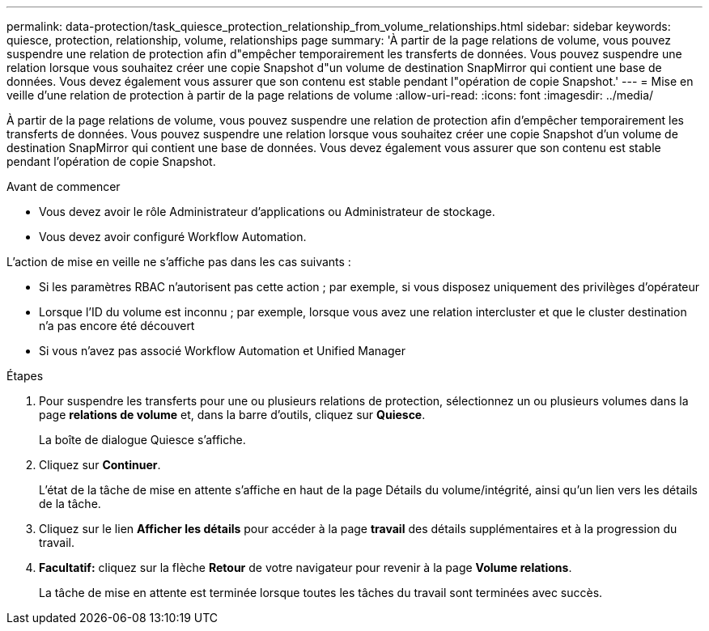---
permalink: data-protection/task_quiesce_protection_relationship_from_volume_relationships.html 
sidebar: sidebar 
keywords: quiesce, protection, relationship, volume, relationships page 
summary: 'À partir de la page relations de volume, vous pouvez suspendre une relation de protection afin d"empêcher temporairement les transferts de données. Vous pouvez suspendre une relation lorsque vous souhaitez créer une copie Snapshot d"un volume de destination SnapMirror qui contient une base de données. Vous devez également vous assurer que son contenu est stable pendant l"opération de copie Snapshot.' 
---
= Mise en veille d'une relation de protection à partir de la page relations de volume
:allow-uri-read: 
:icons: font
:imagesdir: ../media/


[role="lead"]
À partir de la page relations de volume, vous pouvez suspendre une relation de protection afin d'empêcher temporairement les transferts de données. Vous pouvez suspendre une relation lorsque vous souhaitez créer une copie Snapshot d'un volume de destination SnapMirror qui contient une base de données. Vous devez également vous assurer que son contenu est stable pendant l'opération de copie Snapshot.

.Avant de commencer
* Vous devez avoir le rôle Administrateur d'applications ou Administrateur de stockage.
* Vous devez avoir configuré Workflow Automation.


L'action de mise en veille ne s'affiche pas dans les cas suivants :

* Si les paramètres RBAC n'autorisent pas cette action ; par exemple, si vous disposez uniquement des privilèges d'opérateur
* Lorsque l'ID du volume est inconnu ; par exemple, lorsque vous avez une relation intercluster et que le cluster destination n'a pas encore été découvert
* Si vous n'avez pas associé Workflow Automation et Unified Manager


.Étapes
. Pour suspendre les transferts pour une ou plusieurs relations de protection, sélectionnez un ou plusieurs volumes dans la page *relations de volume* et, dans la barre d'outils, cliquez sur *Quiesce*.
+
La boîte de dialogue Quiesce s'affiche.

. Cliquez sur *Continuer*.
+
L'état de la tâche de mise en attente s'affiche en haut de la page Détails du volume/intégrité, ainsi qu'un lien vers les détails de la tâche.

. Cliquez sur le lien *Afficher les détails* pour accéder à la page *travail* des détails supplémentaires et à la progression du travail.
. *Facultatif:* cliquez sur la flèche *Retour* de votre navigateur pour revenir à la page *Volume relations*.
+
La tâche de mise en attente est terminée lorsque toutes les tâches du travail sont terminées avec succès.


